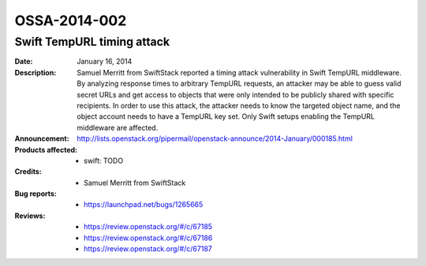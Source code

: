 =============
OSSA-2014-002
=============

Swift TempURL timing attack
---------------------------
:Date: January 16, 2014

:Description:

   Samuel Merritt from SwiftStack reported a timing attack vulnerability in
   Swift TempURL middleware. By analyzing response times to arbitrary
   TempURL requests, an attacker may be able to guess valid secret URLs and
   get access to objects that were only intended to be publicly shared with
   specific recipients. In order to use this attack, the attacker needs to
   know the targeted object name, and the object account needs to have a
   TempURL key set. Only Swift setups enabling the TempURL middleware are
   affected.

:Announcement:

   `http://lists.openstack.org/pipermail/openstack-announce/2014-January/000185.html <http://lists.openstack.org/pipermail/openstack-announce/2014-January/000185.html>`_

:Products affected: 
   - swift: TODO



:Credits: - Samuel Merritt from SwiftStack



:Bug reports:

   - `https://launchpad.net/bugs/1265665 <https://launchpad.net/bugs/1265665>`_



:Reviews:

   - `https://review.openstack.org/#/c/67185 <https://review.openstack.org/#/c/67185>`_
   - `https://review.openstack.org/#/c/67186 <https://review.openstack.org/#/c/67186>`_
   - `https://review.openstack.org/#/c/67187 <https://review.openstack.org/#/c/67187>`_



